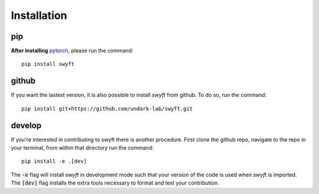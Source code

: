 Installation
===============


pip
--------
**After installing** `pytorch <https://pytorch.org/get-started/locally/>`_, please run the command:
::
  pip install swyft
::


github
---------
If you want the lastest version, it is also possible to install *swyft* from github.
To do so, run the command:
::
  pip install git+https://github.com/undark-lab/swyft.git
::

develop
---------
If you're interested in contributing to swyft there is another procedure. 
First clone the github repo, navigate to the repo in your terminal, from within that directory run the command:
::
  pip install -e .[dev]
::

The :code:`-e` flag will install *swyft* in development mode such that your version of the code is used when *swyft* is imported.
The :code:`[dev]` flag installs the extra tools necessary to format and test your contribution.

.. _pytorch: https://pytorch.org/get-started/locally/
